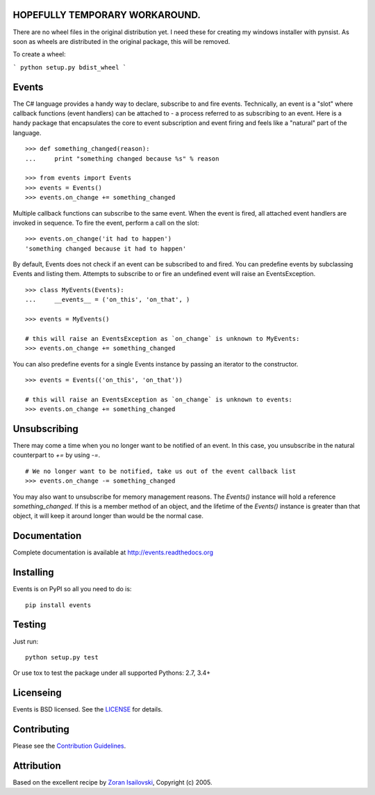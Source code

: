 HOPEFULLY TEMPORARY WORKAROUND.
-------------------------------

There are no wheel files in the original distribution yet. I need these for creating my windows installer
with pynsist. As soon as wheels are distributed in the original package, this will be removed.

To create a wheel:

```
python setup.py bdist_wheel
```


Events
------

The C# language provides a handy way to declare, subscribe to and fire events.
Technically, an event is a "slot" where callback functions (event handlers) can
be attached to - a process referred to as subscribing to an event. Here is
a handy package that encapsulates the core to event subscription and event
firing and feels like a "natural" part of the language.

::
 
    >>> def something_changed(reason): 
    ...     print "something changed because %s" % reason 

    >>> from events import Events
    >>> events = Events()
    >>> events.on_change += something_changed

Multiple callback functions can subscribe to the same event. When the event is
fired, all attached event handlers are invoked in sequence. To fire the event,
perform a call on the slot: 

::

    >>> events.on_change('it had to happen')
    'something changed because it had to happen'

By default, Events does not check if an event can be subscribed to and fired.
You can predefine events by subclassing Events and listing them. Attempts to
subscribe to or fire an undefined event will raise an EventsException.

::

    >>> class MyEvents(Events):
    ...     __events__ = ('on_this', 'on_that', )

    >>> events = MyEvents()

    # this will raise an EventsException as `on_change` is unknown to MyEvents:
    >>> events.on_change += something_changed

You can also predefine events for a single Events instance by passing an
iterator to the constructor.

::

    >>> events = Events(('on_this', 'on_that'))

    # this will raise an EventsException as `on_change` is unknown to events:
    >>> events.on_change += something_changed


Unsubscribing
-------------
There may come a time when you no longer want to be notified of an event. In
this case, you unsubscribe in the natural counterpart to `+=` by using `-=`.

::

    # We no longer want to be notified, take us out of the event callback list
    >>> events.on_change -= something_changed


You may also want to unsubscribe for memory management reasons. The `Events()` instance
will hold a reference `something_changed`. If this is a member method of an object,
and the lifetime of the `Events()` instance is greater than that object, it will keep
it around longer than would be the normal case.

Documentation
-------------
Complete documentation is available at http://events.readthedocs.org

Installing
----------
Events is on PyPI so all you need to do is:

::

    pip install events

Testing
-------
Just run:

::

    python setup.py test

Or use tox to test the package under all supported Pythons: 2.7, 3.4+

Licenseing
----------
Events is BSD licensed. See the LICENSE_ for details.

Contributing
------------
Please see the `Contribution Guidelines`_.

Attribution
-----------
Based on the excellent recipe by `Zoran Isailovski`_, Copyright (c) 2005.

.. _`Contribution Guidelines`: https://github.com/pyeve/events/blob/master/CONTRIBUTING.rst
.. _LICENSE: https://github.com/pyeve/events/blob/master/LICENSE 
.. _`Zoran Isailovski`: http://code.activestate.com/recipes/410686/
